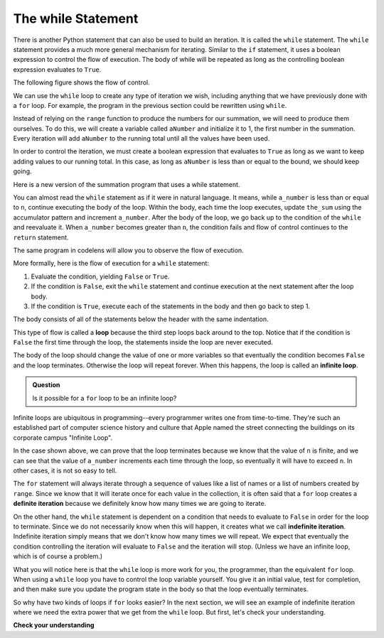 .. Copyright (C)  Brad Miller, David Ranum, Jeffrey Elkner, Peter Wentworth, Allen B. Downey, Chris
    Meyers, and Dario Mitchell. Permission is granted to copy, distribute
    and/or modify this document under the terms of the GNU Free Documentation
    License, Version 1.3 or any later version published by the Free Software
    Foundation; with Invariant Sections being Forward, Prefaces, and
    Contributor List, no Front-Cover Texts, and no Back-Cover Texts. A copy of
    the license is included in the section entitled "GNU Free Documentation
    License".

.. qnum::
   :prefix: iter-3-
   :start: 1

The while Statement
-----------------------

There is another Python statement that can also be used to build an iteration. It is called the ``while`` statement.
The ``while`` statement provides a much more general mechanism for iterating. Similar to the ``if`` statement, it uses
a boolean expression to control the flow of execution. The body of while will be repeated as long as the controlling boolean expression evaluates to ``True``.

The following figure shows the flow of control.

.. image:: Figures/while_flow.png

We can use the ``while`` loop to create any type of iteration we wish, including anything that we have previously done with a ``for`` loop. For example, the program in the previous section could be rewritten using ``while``.

Instead of relying on the ``range`` function to produce the numbers for our summation, we will need to produce them ourselves. To do this, we will create a variable called ``aNumber`` and initialize it to 1, the first number in the summation. Every iteration will add ``aNumber`` to the running total until all the values have been used.

In order to control the iteration, we must create a boolean expression that evaluates to ``True`` as long as we want to keep adding values to our running total. In this case, as long as ``aNumber`` is less than or equal to the bound, we should keep going.



Here is a new version of the summation program that uses a while statement.

.. activecode:: ch07_while1

    def sum_to(n):
        """ Return the sum of 1+2+3 ... n """

        the_sum = 0
        a_number = 0

        while a_number <= n:
            the_sum = the_sum + a_number
            a_number = a_number + 1

        return the_sum

    print(sum_to(4))

    print(sum_to(1000))


You can almost read the ``while`` statement as if it were in natural language. It means, while ``a_number`` is less than or equal to ``n``, continue executing the body of the loop. Within the body, each time the loop executes, update ``the_sum`` using the accumulator pattern and increment ``a_number``. After the body of the loop, we go back up to the condition of the ``while`` and reevaluate it. When ``a_number`` becomes greater than ``n``, the condition fails and flow of control continues to the ``return`` statement.

The same program in codelens will allow you to observe the flow of execution.

.. codelens:: ch07_while2
    :python: py3

    def sum_to(n):
        """ Return the sum of 1+2+3 ... n """

        the_sum = 0
        a_number = 0

        while a_number <= n:
            the_sum = the_sum + a_number
            a_number = a_number + 1

        return the_sum

    print(sum_to(4))



More formally, here is the flow of execution for a ``while`` statement:

#. Evaluate the condition, yielding ``False`` or ``True``.
#. If the condition is ``False``, exit the ``while`` statement and continue
   execution at the next statement after the loop body.
#. If the condition is ``True``, execute each of the statements in the body and
   then go back to step 1.

The body consists of all of the statements below the header with the same indentation.

This type of flow is called a **loop** because the third step loops back around to the top. Notice that if the condition is ``False`` the first time through the loop, the statements inside the loop are never executed.

The body of the loop should change the value of one or more variables so that eventually the condition becomes ``False`` and the loop terminates. Otherwise the loop will repeat forever. When this happens, the loop is called an **infinite loop**.

.. admonition:: Question

   Is it possible for a ``for`` loop to be an infinite loop?

Infinite loops are ubiquitous in programming--every programmer writes one from time-to-time. They're such an established part of computer science history and culture that Apple named the street connecting the buildings on its corporate campus "Infinite Loop".

.. image:: Figures/infinite-loop-street.jpg

In the case shown above, we can prove that the loop terminates because we know that the value of ``n`` is finite, and we can see that the value of ``a_number`` increments each time through the loop, so eventually it will have to exceed ``n``. In other cases, it is not so easy to tell.

The ``for`` statement will always iterate through a sequence of values like a list of names or a list of numbers created by ``range``. Since we know that it will iterate once for each value in the collection, it is often said that a ``for`` loop creates a **definite iteration** because we definitely know how many times we are going to iterate.

On the other hand, the ``while`` statement is dependent on a condition that needs to evaluate to ``False`` in order for the loop to terminate. Since we do not necessarily know when this will happen, it creates what we call **indefinite iteration**. Indefinite iteration simply means that we don't know how many times we will repeat. We expect that eventually the condition controlling the iteration will evaluate to ``False`` and the iteration will stop. (Unless we have an infinite loop, which is of course a problem.)

What you will notice here is that the ``while`` loop is more work for you, the programmer, than the equivalent ``for`` loop. When using a ``while`` loop you have to control the loop variable yourself. You give it an initial value, test for completion, and then make sure you update the program state in the body so that the loop eventually terminates.

So why have two kinds of loops if ``for`` looks easier? In the next section, we will see an example of indefinite iteration where we need the extra power that we get from the ``while`` loop. But first, let's check your understanding.

**Check your understanding**

.. mchoice:: test_question7_2_1
   :answer_a: True
   :answer_b: False
   :correct: a
   :feedback_a: Although the while loop uses a different syntax, it is just as powerful as a for-loop and often more flexible.
   :feedback_b: Often a for-loop is more natural and convenient for a task, but that same task can always be expressed using a while loop.

   True or False: You can rewrite any ``for`` loop as a ``while`` loop.

.. mchoice:: test_question7_2_2
   :answer_a: n starts at 10 and is incremented by 1 each time through the loop, so it will always be positive
   :answer_b: answer starts at 1 and is incremented by n each time, so it will always be positive
   :answer_c: You cannot compare n to 0 in while loop. You must compare it to another variable.
   :answer_d: In the while loop body, we must set n to False, and this code does not do that.
   :correct: a
   :feedback_a: The loop will run as long as n is positive. In this case, we can see that n will never become non-positive.
   :feedback_b: While it is true that answer will always be positive, answer is not considered in the loop condition.
   :feedback_c: It is perfectly valid to compare n to 0. Though indirectly, this is what causes the infinite loop.
   :feedback_d: The loop condition must become False for the loop to terminate, but n by itself is not the condition in this case.

   The following code contains an infinite loop. Which is the best explanation for why the loop does not terminate?

   .. code-block:: python

     n = 10
     answer = 1
     while n > 0:
         answer = answer + n
         n = n + 1
     print(answer)
